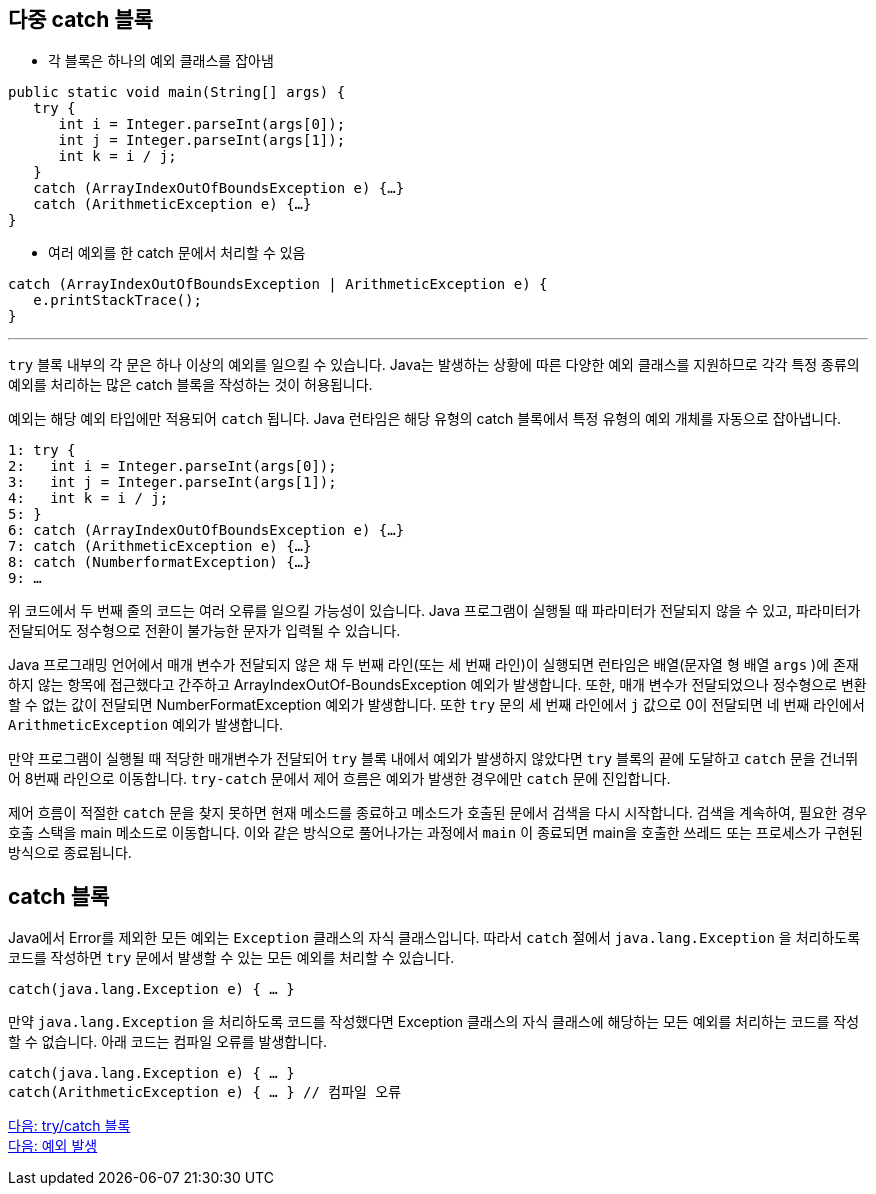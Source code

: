 == 다중 catch 블록
 
* 각 블록은 하나의 예외 클래스를 잡아냄

[source, java]
----
public static void main(String[] args) {
   try {
      int i = Integer.parseInt(args[0]);
      int j = Integer.parseInt(args[1]);
      int k = i / j;
   }
   catch (ArrayIndexOutOfBoundsException e) {…}
   catch (ArithmeticException e) {…}
}
----

* 여러 예외를 한 catch 문에서 처리할 수 있음

[source, java]
----
catch (ArrayIndexOutOfBoundsException | ArithmeticException e) {
   e.printStackTrace();
}
----

---

`try` 블록 내부의 각 문은 하나 이상의 예외를 일으킬 수 있습니다. Java는 발생하는 상황에 따른 다양한 예외 클래스를 지원하므로 각각 특정 종류의 예외를 처리하는 많은 catch 블록을 작성하는 것이 허용됩니다.

예외는 해당 예외 타입에만 적용되어 `catch` 됩니다. Java 런타임은 해당 유형의 catch 블록에서 특정 유형의 예외 개체를 자동으로 잡아냅니다.

----
1: try {
2:   int i = Integer.parseInt(args[0]);
3:   int j = Integer.parseInt(args[1]);
4:   int k = i / j;
5: }
6: catch (ArrayIndexOutOfBoundsException e) {…}
7: catch (ArithmeticException e) {…}
8: catch (NumberformatException) {…}
9: …
----

위 코드에서 두 번째 줄의 코드는 여러 오류를 일으킬 가능성이 있습니다. Java 프로그램이 실행될 때 파라미터가 전달되지 않을 수 있고, 파라미터가 전달되어도 정수형으로 전환이 불가능한 문자가 입력될 수 있습니다.

Java 프로그래밍 언어에서 매개 변수가 전달되지 않은 채 두 번째 라인(또는 세 번째 라인)이 실행되면 런타임은 배열(문자열 형 배열 `args` )에 존재하지 않는 항목에 접근했다고 간주하고 ArrayIndexOutOf-BoundsException 예외가 발생합니다. 또한, 매개 변수가 전달되었으나 정수형으로 변환할 수 없는 값이 전달되면 NumberFormatException 예외가 발생합니다. 또한 `try` 문의 세 번째 라인에서 `j` 값으로 0이 전달되면 네 번째 라인에서 `ArithmeticException` 예외가 발생합니다. 

만약 프로그램이 실행될 때 적당한 매개변수가 전달되어 `try` 블록 내에서 예외가 발생하지 않았다면 `try` 블록의 끝에 도달하고 `catch` 문을 건너뛰어 8번째 라인으로 이동합니다. `try-catch` 문에서 제어 흐름은 예외가 발생한 경우에만 `catch` 문에 진입합니다.

제어 흐름이 적절한 `catch` 문을 찾지 못하면 현재 메소드를 종료하고 메소드가 호출된 문에서 검색을 다시 시작합니다. 검색을 계속하여, 필요한 경우 호출 스택을 main 메소드로 이동합니다. 이와 같은 방식으로 풀어나가는 과정에서 `main` 이 종료되면 main을 호출한 쓰레드 또는 프로세스가 구현된 방식으로 종료됩니다.

== catch 블록

Java에서 Error를 제외한 모든 예외는 `Exception` 클래스의 자식 클래스입니다. 따라서 `catch` 절에서 `java.lang.Exception` 을 처리하도록 코드를 작성하면 `try` 문에서 발생할 수 있는 모든 예외를 처리할 수 있습니다.

[source, java]
----
catch(java.lang.Exception e) { … }	
----

만약 `java.lang.Exception` 을 처리하도록 코드를 작성했다면 Exception 클래스의 자식 클래스에 해당하는 모든 예외를 처리하는 코드를 작성할 수 없습니다. 아래 코드는 컴파일 오류를 발생합니다.

[source, java]
----
catch(java.lang.Exception e) { … }
catch(ArithmeticException e) { … } // 컴파일 오류
----

link:./23_try_catch_block.adoc[다음: try/catch 블록] +
link:./25_throw_exception.adoc[다음: 예외 발생]